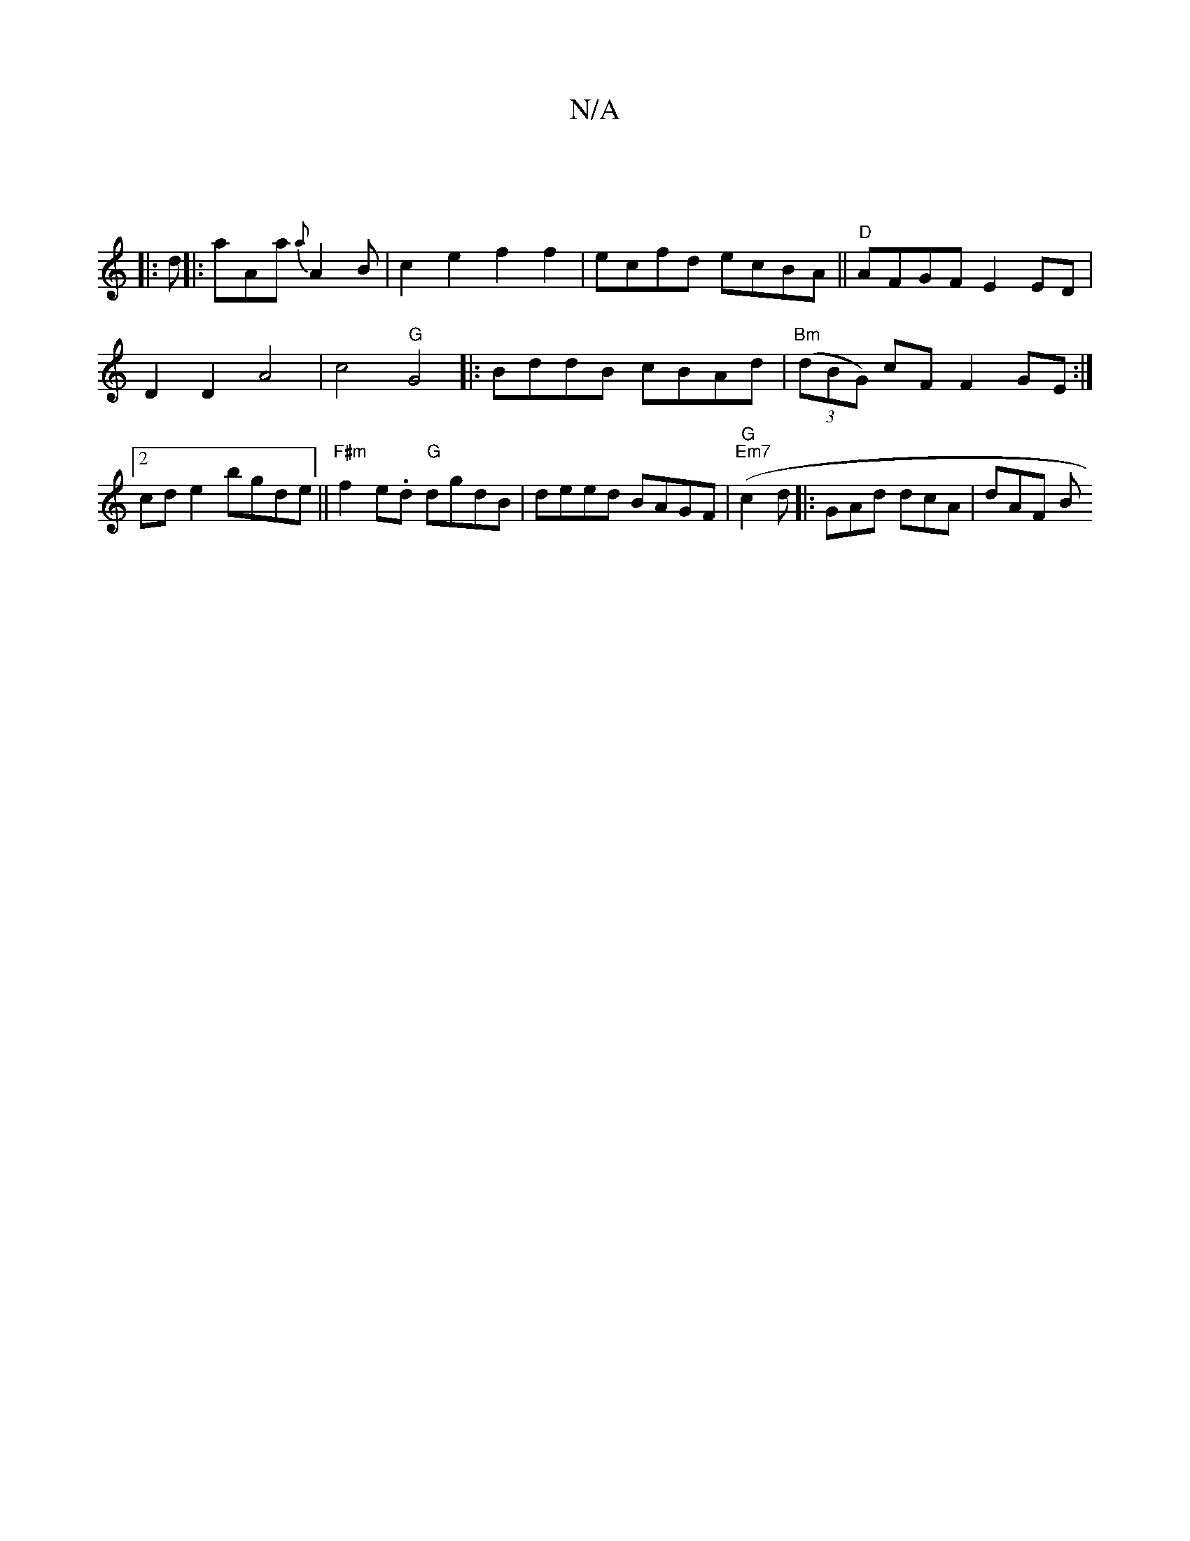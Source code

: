 X:1
T:N/A
M:4/4
R:N/A
K:Cmajor
||
V:2
|: d||
|: aAa {a}A2B|c2e2 f2 f2|ecfd ecBA||"D"AFGF E2ED | D2 D2 A4-|c4 "G"G4 ||
|:BddB cBAd|"Bm" (3(dBG) cF F2GE:|2 cde2 bgde||"F#m"f2e.d "G"dgdB | deed BAGF | "G""Em7"(c2d1 
|: GAd dcA | dAF B